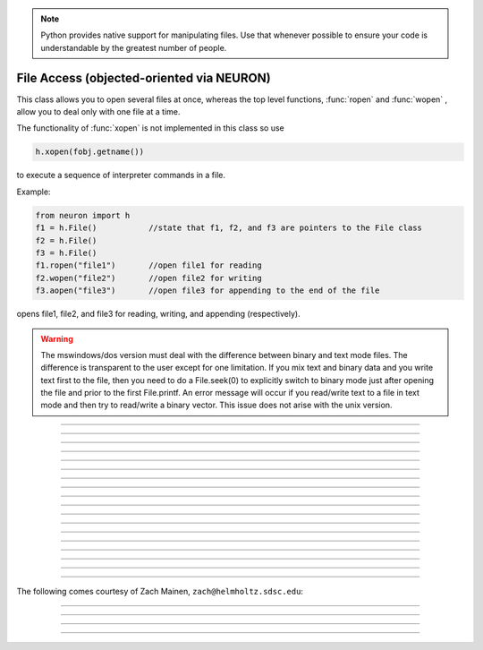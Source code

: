 .. _file:

.. note::

    Python provides native support for manipulating files. Use that whenever possible
    to ensure your code is understandable by the greatest number of people.


File Access (objected-oriented via NEURON)
------------------------------------------


.. class:: h.File()
           h.File("filename")

    
    This class allows you to open several files at once, whereas the top level 
    functions, :func:`ropen` and :func:`wopen` , 
    allow you to deal only with one file at a time. 
        
    The functionality of :func:`xopen` is not implemented in this class so use 

    .. code-block::
        python

        h.xopen(fobj.getname())

    to execute a sequence of interpreter commands in a file. 
        

    Example:

    .. code-block::
        python

        from neuron import h
        f1 = h.File()		//state that f1, f2, and f3 are pointers to the File class 
        f2 = h.File() 
        f3 = h.File() 
        f1.ropen("file1")	//open file1 for reading 
        f2.wopen("file2")	//open file2 for writing 
        f3.aopen("file3")	//open file3 for appending to the end of the file 

    opens file1, file2, and file3 for reading, writing, and appending (respectively). 
         

    .. warning::
        The mswindows/dos version must deal with the difference between 
        binary and text mode files. The difference is transparent to the 
        user except for one limitation. If you mix text and binary data 
        and you write text first to the file, then you need to do a 
        File.seek(0) to explicitly switch to binary mode just after opening the file 
        and prior to the first File.printf. 
        An error message will occur if you 
        read/write text to a file in text mode and then try to read/write a binary 
        vector.  This issue does not arise with the unix version. 

    .. seealso::
        :ref:`printf_doc`, :func:`ropen`, :func:`xopen`, :func:`wopen`


----



.. method:: File.ropen()
            File.ropen("name")

    
    Open the file for reading. If the argument is 
    not present it opens (for reading) the last specified file. 

         

----



.. method:: File.wopen()
            File.wopen("name")

   
    Open the file for writing.  If the argument is 
    not present it opens the last specified file. 

         

----



.. method:: File.aopen()
            File.aopen("name"))


    Open the file for appending to the end of the file. If the argument is 
    not present it opens the last specified file. 

         

----



.. method:: File.xopen()
            File.xopen("name")

   
    Open the file and execute it. (**not implemented**) 
        
    Note: if instead of a "*name*", the number 0,1,or 2 is specified then 
    the stdin, stdout, or stderr is opened. (**not implemented**) 

         

----



.. method:: File.close()


   
    Flush and close the file. This occurs automatically 
    whenever opening another file or destroying the object. 

         

----



.. method:: File.mktemp()


    Sets the name to a temporary filename in the /tmp directory (or other 
    writable path for mswin and mac). Success returns 1. 

    Example of creating a temporary file:

    .. code-block::
        python

        f = h.File()
        if f.mktemp() != 1:
            raise Exception('Unable to create temporary file')
        # create a tempoary file, get its name
        temp_file_name = f.getname()

        # do stuff, possibly using regular Python File IO instead

        # dispose of the temporary file
        f.unlink()
        

----



.. method:: File.unlink()


    Remove the file specified by the current name. A return value of 
    1 means the file was removed (or at least it's link count was reduced by 
    one and the filename no longer exists). 

         

----



.. method:: File.printf("format", args, ...)


    As in standard C \ ``printf`` and the normal 
    NEURON :func:`printf` . 

         

----



.. method:: File.scanvar(0


    Reads the next number as in the function ``fscan()`` and 
    returns its value. 
        
    Note: in order that .eof will return 
    true after the last number, the last digit of that number 
    should either be the last character in the file or 
    be followed by a newline which is the last character in the file. 

         

----



.. method:: File.scanstr(strptr)


    Read the next string (delimited by whitespace) into 
    \ ``strptr`` (must be a pointer to a NEURON string *not* a Python string).
    Returns the length of a string (if failure then returns 
    -1 and the string pointed to by ``strptr`` is unchanged). 

         

----



.. method:: File.gets(_ref_str)


    Read up to and including end of line. Returns length of	string. 
    If at the end of file, returns -1 and does not change the argument. 

    ``_ref_str`` is a reference to a NEURON string (e.g. one created via
    ``_ref_str = h.ref('')``); it is not a Python string.

         

----



.. method:: File.getname()
            File.getname(strptr)

    
    Return the name of the last specified file as a string. 
    For backward compatibility, if the arg is present (must a pointer to a NEURON string) also copy it to that. 

         

----



.. method:: File.dir()


    Return the pathname of the last directory moved to in the chooser. 
    If the :meth:`File.chooser` has not been created, return the empty string. 

         

----



.. method:: File.eof()


    Return true if at end of ropen'd file. 

         

----



.. method:: File.flush()


    Flush pending output to the file. 

         

----



.. method:: File.isopen()


    Return true if a file is open. 

         

----



.. method:: File.chooser()
            File.chooser("w,r,a,x,d or nothing")
            File.chooser("w,r,a,x,d or nothing", "Banner", "filter", "accept", "cancel", "path")

   
    File chooser interface for writing , reading, appending, or 
    just specifying a directory or filename without opening. The banner is 
    optional. The filter, eg. \ ``"*.dat"`` specifies the files shown 
    in the browser part of the chooser. 
    The "path" arg specifies the file or directory to use when the 
    browser first pops up. 
    The form with args sets the style of the chooser but 
    does not pop it up. With no args, the browser pops up and can 
    be called several times. Each time starting where it left 
    off previously. 
        
    The "d" style is used for selecting a directory (in 
    contrast to a file). 
    With the "d" style, three buttons are placed beneath the 
    browser area with :guilabel:`Open` centered beneath the :guilabel:`Show`, :guilabel:`Cancel` button pair. 
    The :guilabel:`Open` button must be pressed for the 
    dialog to return the name of the directory. The :guilabel:`Show` button merely 
    selects the highlighted browser entry and shows the relevant directory 
    contents. A returned directory 
    string always has a final "/". 
        
    The "*x*" style is unimplemented. Use 

    .. code-block::
        none

        f.chooser("", "Execute a hoc file", "*.hoc", "Execute") 
        if f.chooser():
            h.xopen(f.getname()) 

    Example:

    .. code-block::
        python
            
        from neuron import h, gui

        f = h.File()
        f.chooser('', 'Example file browser', '*', 'Type file name', 'Cancel')
        while f.chooser():
            print(f.getname())

    .. image:: ../../images/filechooser.png
        :align: center


----

The following comes courtesy of Zach Mainen, ``zach@helmholtz.sdsc.edu``:

----


.. method:: File.vwrite(_ref_x)
            File.vwrite(n, _ref_x)

   
    Write binary doubles to a file from an array or variable 
    using \ ``fwrite()``. The form with two arguments specifies the 
    number of elements to write and the address from which to 
    begin writing.  With one argument, *n* is assumed to be 1. 
    Must be careful that  *x*\ [] has at least *n* 
    elements after its passed address. 

    i.e. If ``x = h.Vector(10)`` and ``f`` is an instance of a :class:`File`
    opened for writing, then one might call ``f.vwrite(5, x._ref_x[0]`` to write
    the first five values to a file.)

         

----



.. method:: File.vread(_ref_x)
            File.vread(n, _ref_x)

   
    Read binary doubles from a file into a pre-existing :class:`Vector` 
    or variable using \ ``fread()``. 

    .. seealso::
        :func:`vwrite`
        

         
         

----



.. method:: File.seek()
            File.seek(offset)
            File.seek(offset,origin)

    Set the file position.  Any subsequent file access will access 
    data beginning at the new position.  Without arguments, goes to 
    the beginning of file.  Offset is in characters and is measured 
    from the beginning of the file unless origin is 1 (measures from 
    the current position) or 2 (from the end of the file).  Returns 
    0 if successful, non-zero on error.  Used with :meth:`tell`. 

         

----



.. method:: File.tell()


    Return the current file position or -1 on error.  Used with :meth:`seek`. 


